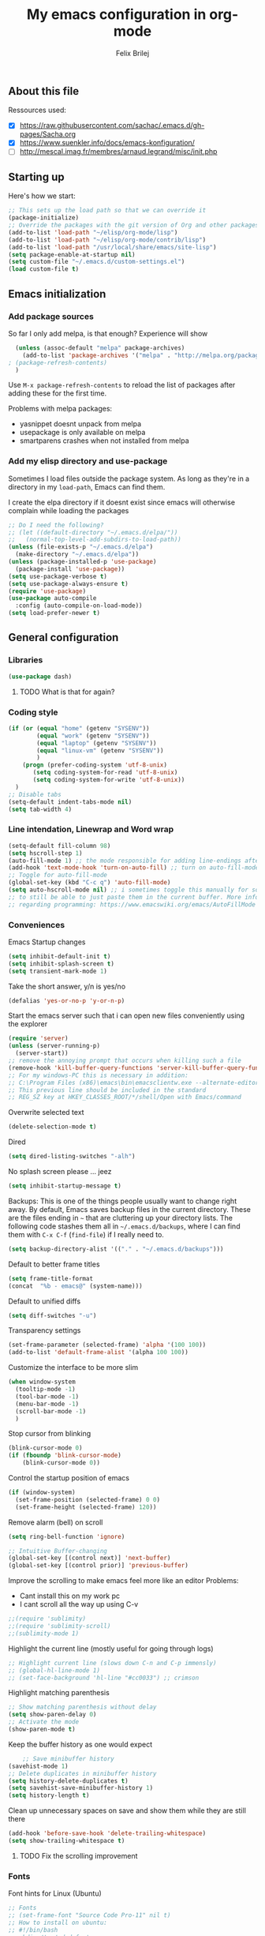 #+Title:  My emacs configuration in org-mode
#+Author: Felix Brilej

** About this file
   :PROPERTIES:
   :CUSTOM_ID: babel-init
   :END:
   <<babel-init>>

   Ressources used:
   - [X] https://raw.githubusercontent.com/sachac/.emacs.d/gh-pages/Sacha.org
   - [X] https://www.suenkler.info/docs/emacs-konfiguration/
   - [ ] http://mescal.imag.fr/membres/arnaud.legrand/misc/init.php

** Starting up
   Here's how we start:
   #+begin_src emacs-lisp :tangle yes
;; This sets up the load path so that we can override it
(package-initialize)
;; Override the packages with the git version of Org and other packages
(add-to-list 'load-path "~/elisp/org-mode/lisp")
(add-to-list 'load-path "~/elisp/org-mode/contrib/lisp")
(add-to-list 'load-path "/usr/local/share/emacs/site-lisp")
(setq package-enable-at-startup nil)
(setq custom-file "~/.emacs.d/custom-settings.el")
(load custom-file t)
   #+END_SRC

** Emacs initialization
*** Add package sources
    So far I only add melpa, is that enough? Experience will show
    #+BEGIN_SRC emacs-lisp :tangle yes
      (unless (assoc-default "melpa" package-archives)
        (add-to-list 'package-archives '("melpa" . "http://melpa.org/packages/") t)
	; (package-refresh-contents)
      )
    #+END_SRC

    Use =M-x package-refresh-contents= to reload the list of packages
    after adding these for the first time.

    Problems with melpa packages:
    - yasnippet doesnt unpack from melpa
    - usepackage is only available on melpa
    - smartparens crashes when not installed from melpa

*** Add my elisp directory and use-package
    Sometimes I load files outside the package system. As long as they're in a directory in my
    =load-path=, Emacs can find them.

    I create the elpa directory if it doesnt exist since emacs will
    otherwise complain while loading the packages

    #+BEGIN_SRC emacs-lisp :tangle yes
      ;; Do I need the following?
      ;; (let ((default-directory "~/.emacs.d/elpa/"))
      ;;   (normal-top-level-add-subdirs-to-load-path))
      (unless (file-exists-p "~/.emacs.d/elpa")
        (make-directory "~/.emacs.d/elpa"))
      (unless (package-installed-p 'use-package)
        (package-install 'use-package))
      (setq use-package-verbose t)
      (setq use-package-always-ensure t)
      (require 'use-package)
      (use-package auto-compile
        :config (auto-compile-on-load-mode))
      (setq load-prefer-newer t)
    #+END_SRC

** General configuration
*** Libraries
    #+begin_src emacs-lisp :tangle yes
    (use-package dash)
    #+end_src
**** TODO What is that for again?
*** Coding style
    #+BEGIN_SRC emacs-lisp :tangle yes
      (if (or (equal "home" (getenv "SYSENV"))
              (equal "work" (getenv "SYSENV"))
              (equal "laptop" (getenv "SYSENV"))
              (equal "linux-vm" (getenv "SYSENV"))
              )
          (progn (prefer-coding-system 'utf-8-unix)
             (setq coding-system-for-read 'utf-8-unix)
             (setq coding-system-for-write 'utf-8-unix))
        )
      ;; Disable tabs
      (setq-default indent-tabs-mode nil)
      (setq tab-width 4)
    #+END_SRC

*** Line intendation, Linewrap and Word wrap
    #+BEGIN_SRC emacs-lisp :tangle yes
      (setq-default fill-column 98)
      (setq hscroll-step 1)
      (auto-fill-mode 1) ;; the mode responsible for adding line-endings after fill-column is reached
      (add-hook 'text-mode-hook 'turn-on-auto-fill) ;; turn on auto-fill-mode automatically
      ;; Toggle for auto-fill-mode
      (global-set-key (kbd "C-c q") 'auto-fill-mode)
      (setq auto-hscroll-mode nil) ;; i sometimes toggle this manually for source-blocks with long lines
      ;; to still be able to just paste them in the current buffer. More info on this, specifically
      ;; regarding programming: https://www.emacswiki.org/emacs/AutoFillMode
    #+END_SRC

*** Conveniences
    Emacs Startup changes
    #+BEGIN_SRC emacs-lisp :tangle yes
    (setq inhibit-default-init t)
    (setq inhibit-splash-screen t)
    (setq transient-mark-mode 1)
    #+END_SRC

    Take the short answer, y/n is yes/no
    #+BEGIN_SRC emacs-lisp :tangle yes
    (defalias 'yes-or-no-p 'y-or-n-p)
    #+END_SRC

    Start the emacs server such that i can open new files conveniently using the explorer
    #+BEGIN_SRC emacs-lisp :tangle yes
      (require 'server)
      (unless (server-running-p)
        (server-start))
      ;; remove the annoying prompt that occurs when killing such a file
      (remove-hook 'kill-buffer-query-functions 'server-kill-buffer-query-function)
      ;; For my windows-PC this is necessary in addition:
      ;; C:\Program Files (x86)\emacs\bin\emacsclientw.exe --alternate-editor="C:\Program Files (x86)\emacs\bin\runemacs.exe" "%1"
      ;; This previous line should be included in the standard
      ;; REG_SZ key at HKEY_CLASSES_ROOT/*/shell/Open with Emacs/command
    #+END_SRC

    Overwrite selected text
    #+BEGIN_SRC emacs-lisp :tangle yes
    (delete-selection-mode t)
    #+END_SRC

    Dired
    #+BEGIN_SRC emacs-lisp :tangle yes
    (setq dired-listing-switches "-alh")
    #+END_SRC

    No splash screen please ... jeez
    #+BEGIN_SRC emacs-lisp :tangle yes
    (setq inhibit-startup-message t)
    #+END_SRC

    Backups:
    This is one of the things people usually want to change right away. By default, Emacs saves
    backup files in the current directory. These are the files ending in =~= that are cluttering
    up your directory lists. The following code stashes them all in =~/.emacs.d/backups=, where I
    can find them with =C-x C-f= (=find-file=) if I really need to.
    #+BEGIN_SRC emacs-lisp :tangle yes
    (setq backup-directory-alist '(("." . "~/.emacs.d/backups")))
    #+END_SRC

    Default to better frame titles
    #+BEGIN_SRC emacs-lisp :tangle yes
      (setq frame-title-format
      (concat  "%b - emacs@" (system-name)))
    #+END_SRC

    Default to unified diffs
    #+BEGIN_SRC emacs-lisp :tangle yes
    (setq diff-switches "-u")
    #+END_SRC

    Transparency settings
    #+BEGIN_SRC emacs-lisp :tangle yes
      (set-frame-parameter (selected-frame) 'alpha '(100 100))
      (add-to-list 'default-frame-alist '(alpha 100 100))
    #+END_SRC

    Customize the interface to be more slim
    #+BEGIN_SRC emacs-lisp :tangle yes
(when window-system
  (tooltip-mode -1)
  (tool-bar-mode -1)
  (menu-bar-mode -1)
  (scroll-bar-mode -1)
  )
    #+END_SRC

    Stop cursor from blinking
    #+BEGIN_SRC emacs-lisp :tangle yes
(blink-cursor-mode 0)
(if (fboundp 'blink-cursor-mode)
    (blink-cursor-mode 0))
    #+END_SRC

    Control the startup position of emacs
    #+BEGIN_SRC emacs-lisp :tangle yes
(if (window-system)
  (set-frame-position (selected-frame) 0 0)
  (set-frame-height (selected-frame) 120))
    #+END_SRC

    Remove alarm (bell) on scroll
    #+BEGIN_SRC emacs-lisp :tangle yes
      (setq ring-bell-function 'ignore)

      ;; Intuitive Buffer-changing
      (global-set-key [(control next)] 'next-buffer)
      (global-set-key [(control prior)] 'previous-buffer)
    #+END_SRC

    Improve the scrolling to make emacs feel more like an editor
    Problems:
    - Cant install this on my work pc
    - I cant scroll all the way up using C-v
    #+BEGIN_SRC emacs-lisp :tangle yes
;;(require 'sublimity)
;;(require 'sublimity-scroll)
;;(sublimity-mode 1)
    #+END_SRC

    Highlight the current line (mostly useful for going through logs)
    #+BEGIN_SRC emacs-lisp :tangle yes
      ;; Highlight current line (slows down C-n and C-p immensly)
      ;; (global-hl-line-mode 1)
      ;; (set-face-background 'hl-line "#cc0033") ;; crimson
    #+END_SRC

    Highlight matching parenthesis
    #+BEGIN_SRC emacs-lisp :tangle yes
      ;; Show matching parenthesis without delay
      (setq show-paren-delay 0)
      ;; Activate the mode
      (show-paren-mode t)
    #+END_SRC

    Keep the buffer history as one would expect
    #+BEGIN_SRC emacs-lisp :tangle yes
    ;; Save minibuffer history
(savehist-mode 1)
;; Delete duplicates in minibuffer history
(setq history-delete-duplicates t)
(setq savehist-save-minibuffer-history 1)
(setq history-length t)
    #+END_SRC

    Clean up unnecessary spaces on save and show them while they are still there
    #+BEGIN_SRC emacs-lisp :tangle yes
    (add-hook 'before-save-hook 'delete-trailing-whitespace)
    (setq show-trailing-whitespace t)
    #+END_SRC

**** TODO Fix the scrolling improvement
*** Fonts
    Font hints for Linux (Ubuntu)
    #+BEGIN_SRC emacs-lisp :tangle yes
      ;; Fonts
      ;; (set-frame-font "Source Code Pro-11" nil t)
      ;; How to install on ubuntu:
      ;; #!/bin/bash
      ;; mkdir /tmp/adodefont
      ;; cd /tmp/adodefont
      ;; wget https://github.com/adobe-fonts/source-code-pro/archive/2.010R-ro/1.030R-it.zip
      ;; unzip 1.030R-it.zip
      ;; mkdir -p ~/.fonts
      ;; cp source-code-pro-2.010R-ro-1.030R-it/OTF/*.otf ~/.fonts/
      ;; fc-cache -f -v
    #+END_SRC

    Font settings for Windows
    #+BEGIN_SRC emacs-lisp :tangle yes
      ;; "Select an Emacs font from a list of known good fonts and fontsets.
      (defun mouse-set-font (&rest fonts)
        ;;If `w32-use-w32-font-dialog' is non-nil (the default), use the Windows
        ;;font dialog to display the list of possible fonts.  Otherwise use a
        ;;pop-up menu (like Emacs does on other platforms) initialized with
        ;;the fonts in `w32-fixed-font-alist'.
        ;;If `w32-list-proportional-fonts' is non-nil, add proportional fonts
        ;;to the list in the font selection dialog (the fonts listed by the
        ;;pop-up menu are unaffected by `w32-list-proportional-fonts')."
        (interactive
         (if w32-use-w32-font-dialog
             (let ((chosen-font (w32-select-font (selected-frame)
    					     w32-list-proportional-fonts)))
    	   (and chosen-font (list chosen-font)))
           (x-popup-menu
            last-nonmenu-event
            ;; Append list of fontsets currently defined.
            ;; Conditional on new-fontset so bootstrapping works on non-GUI compiles
            (if (fboundp 'new-fontset)
            (append w32-fixed-font-alist (list (generate-fontset-menu)))))))
        (if fonts
            (let (font)
    	  (while fonts
    	    (condition-case nil
    	        (progn
                      (setq font (car fonts))
    		  (set-default-font font)
                      (setq fonts nil))
    	      (error (setq fonts (cdr fonts)))))
    	  (if (null font)
    	      (error "Font not found")))))

      ;; Windows-specific settings
      (if (eq system-type 'windows-nt)
          ;; Set the font
          (set-default-font "-outline-Consolas-normal-normal-normal-mono-16-*-*-*-c-*-iso8859-1")
          )
    #+END_SRC
*** Eshell
    #+BEGIN_SRC emacs-lisp :tangle yes
      ;; Eshell
      (add-hook 'eshell-mode-hook '(lambda ()
        			     ;; Make the eshell behave like a normal shell
                                     (local-set-key (kbd "C-p") 'eshell-previous-input)
                                     (local-set-key (kbd "M-p") 'previous-line)
        			     (local-set-key (kbd "C-n") 'eshell-next-input)
                                     (local-set-key (kbd "M-n") 'next-line)
        			     (setq pcomplete-cycle-completions nil)
        			     ))
      (global-set-key (kbd "C-c e") 'eshell)
      (add-to-list 'tramp-remote-path 'tramp-own-remote-path)
      (custom-set-faces
       '(eshell-ls-archive ((t (:foreground "gold1" :weight bold))))
       '(eshell-ls-backup ((t (:foreground "LemonChiffon1"))))
       '(eshell-ls-directory ((t (:foreground "brown1" :weight bold))))
       '(eshell-prompt ((t (:foreground "firebrick" :weight bold))))
       )
      ;; Visual commands are commands which require a proper terminal.
      ;; eshell will run them in a term buffer when you invoke them.
      (setq eshell-visual-commands
            '("less" "tmux" "htop" "top" "bash" "zsh" "fish"))
      (setq eshell-visual-subcommands
            '(("git" "log" "l" "diff" "show")))
      ;; Attempts to make a good looking git-prompt in eshell
      ;; (use-package eshell-git-prompt
      ;;   :ensure t
      ;;   :config
      ;;   (require 'powerline)
      ;;   (eshell-git-prompt-use-theme 'powerline))
    #+END_SRC

** System-specific configuration
*** Org-mode settings (system-specific)
**** Org-todo-keywords
     #+BEGIN_SRC emacs-lisp :tangle yes
       (if (equal "work" (getenv "SYSENV"))
           (progn (setq org-todo-keywords
    		    '((sequence "TODO(t)" "PENDING(p)" "DELEGATED(e)" "|" "CANCELED(c)" "DONE(d)"))))
         )
       (if (or (equal "home" (getenv "SYSENV"))
               (equal "laptop" (getenv "SYSENV"))
               (equal "linux-vm" (getenv "SYSENV")))
           (progn (setq org-todo-keywords
    		    '((sequence "TODO(t)" "|" "DONE(d)")
    		      (sequence "PENDING(p)" "|" "CANCELED(c)")
    		      ))
    	      )
         )
       ;; Keyword-faces, these can be set independant from the system
       (setq org-todo-keyword-faces
    	 '(("TODO" . org-warning) ("PENDING" . "#f0c674") ("DELEGATED" . "#81a2be")
               ("CANCELED" . (:foreground "#b5bd68" :weight bold))))
     #+END_SRC

**** Org-agenda-files
     Including my *.org_archive-file on most systems definately slows
     generating the agenda down, but this way I can archive tasks
     whenever I want, while always maintaining a consistent look-back
     at my previous work (without including the archive-file archived
     tasks disappear from the agenda).
     #+BEGIN_SRC emacs-lisp :tangle yes
       (if (equal "home" (getenv "SYSENV"))
           (progn (setq org-agenda-files (list
                       (concat "C:/Users/" (getenv "USERNAME") "/Dropbox/org/gtd/tasks.org")
                       (concat "C:/Users/" (getenv "USERNAME") "/Dropbox/org/hobby/dactyl-keyboard/dactyl-keyboard-guide/index.org")
                       (concat "C:/Users/" (getenv "USERNAME") "/Dropbox/org/uni/bachelor_thesis/bachelor_thesis.org")
    				      ))
    	      ;; org-capture setup
    	      (setq org-capture-templates
    		    '(("a" "Add a task to tasks.org." entry
    		       (file "tasks.org")
    		       "* TODO %? SCHEDULED: %t")))
    	      (setq org-refile-targets '((org-agenda-files . (:maxlevel . 1))))
                  )
         )
       (if (equal "laptop" (getenv "SYSENV"))
           (progn (setq org-agenda-files (list
                                          (concat "/home/" (getenv "USER") "/Dropbox/org/gtd/tasks.org")
                                          (concat "/home/" (getenv "USER") "/Dropbox/org/gtd/tasks.org_archive")
                                          (concat "/home/" (getenv "USER") "/Dropbox/org/hobby/dactyl-keyboard/dactyl-keyboard-guide/index.org")
                                          (concat "/home/" (getenv "USER") "/Dropbox/org/uni/bachelor_thesis/bachelor_thesis.org")))
    	      ;; org-capture setup
    	      (setq org-capture-templates
    		    '(("a" "Add a task to tasks.org." entry
    		       (file "tasks.org")
    		       "* TODO %? SCHEDULED: %t")))
    	      (setq org-refile-targets '((org-agenda-files . (:maxlevel . 1))))
                  )
         )
       (if (equal "work" (getenv "SYSENV"))
           (progn (setq org-agenda-files
    		    (list (concat "C:\\Users\\" (getenv "USERNAME") "\\Desktop\\Projekte\\org\\projects.org")
    			  (concat "C:\\Users\\" (getenv "USERNAME") "\\Desktop\\Projekte\\org\\projects.org_archive")
    			  (concat "C:\\Users\\" (getenv "USERNAME") "\\Desktop\\Projekte\\request-tracker\\ticketsystem.org")))
    	      ;; org-capture setup
    	      (setq org-capture-templates
    		    '(("a" "My TODO task format." entry
    		       (file "projects.org")
    		       "* TODO %?
           SCHEDULED: %t")))
    	      (setq org-refile-targets '((org-agenda-files . (:maxlevel . 2))))
    	      )
         )
     #+END_SRC
*** Unsorted stuff (system-specific)
    Manually installed packages / unsorted stuff (system-specific)
    Some packages dont install for some systems. It is stupid but here is the workaround.
    #+BEGIN_SRC emacs-lisp :tangle yes
 (if (equal "home" (getenv "SYSENV"))
     (progn
       ;; load my manually installed yasnippet package
       (add-to-list 'load-path "~/.emacs.d/plugins/yasnippet")
       (require 'yasnippet)
       (message "loading yasnippet"))
   )
 (if (equal "" (getenv "SYSENV")) ;; assuming we are on a university pc since we cannot set the SYSENV variable there
     (progn
      ;; test tls connection on windows for successfull download of packages
      ;; makes sure this returns t in the echo area
      (gnutls-available-p)
      (setenv "PATH" (concat (getenv "PATH") ";H:\\Win7PoolData\\Desktop\\emacs\\bin"))
      ;; For Git
      (add-to-list 'exec-path "H:/Win7PoolData/Desktop/PortableGit/mingw64/bin")
      ;; For Graphviz
      (setenv "PATH" (concat (getenv "PATH") ";H:\\Win7PoolData\\Desktop\\GraphViz\\bin"))
      (setq exec-path (append exec-path '("H:/Win7PoolData/Desktop/GraphViz/bin"))))
   )
 #+END_SRC
*** Proxy settings (system-specific)
 #+BEGIN_SRC emacs-lisp :tangle yes
 ;; proxy settings (system-specific)
 (if (equal "work" (getenv "SYSENV"))
     (setq url-proxy-services '(("no_proxy" . "work\\.com")
                            ("http" . "172.16.8.250:3128")
			    ("https" . "172.16.8.250:3128")))
     )
 #+END_SRC
** Use-packages
   Load my use-package definitions
   #+BEGIN_SRC emacs-lisp :tangle yes
   (load "~/.emacs.d/my-usepackages.el")
   #+END_SRC

   Load my elisp-goodies
   #+BEGIN_SRC emacs-lisp :tangle yes
   (load "~/.emacs.d/elisp-goodies.el")
   #+END_SRC
